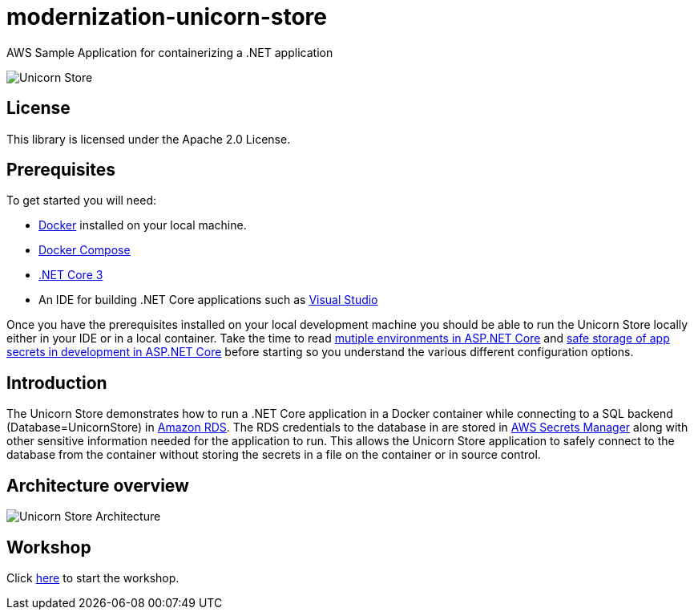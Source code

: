 = modernization-unicorn-store

:imagesdir: static

AWS Sample Application for containerizing a .NET application

image::images/unicornstore.png[Unicorn Store]

== License

This library is licensed under the Apache 2.0 License. 

== Prerequisites

To get started you will need:

- https://docs.docker.com/install/[Docker] installed on your local machine.
- https://docs.docker.com/compose/install/[Docker Compose]
- https://dotnet.microsoft.com/download[.NET Core 3]
- An IDE for building .NET Core applications such as https://visualstudio.microsoft.com/[Visual Studio]

Once you have the prerequisites installed on your local development machine you should be able to run the Unicorn Store locally either in your IDE or in a local container. Take the time to read https://docs.microsoft.com/en-us/aspnet/core/fundamentals/environments?view=aspnetcore-3.0[mutiple environments in ASP.NET Core] and https://docs.microsoft.com/en-us/aspnet/core/security/app-secrets?view=aspnetcore-3.0&tabs=windows[safe storage of app secrets in development in ASP.NET Core] before starting so you understand the various different configuration options.

== Introduction

The Unicorn Store demonstrates how to run a .NET Core application in a Docker container while connecting to a SQL backend (Database=UnicornStore) in https://aws.amazon.com/rds/[Amazon RDS]. The RDS credentials to the database in are stored in https://aws.amazon.com/secrets-manager/[AWS Secrets Manager] along with other sensitive information needed for the application to run. This allows the Unicorn Store application to safely connect to the database from the container without storing the secrets in a file on the container or in source control.

== Architecture overview

image::images/architecture.png[Unicorn Store Architecture]

== Workshop

Click link:content/prerequisites/_index.md[here] to start the workshop.





